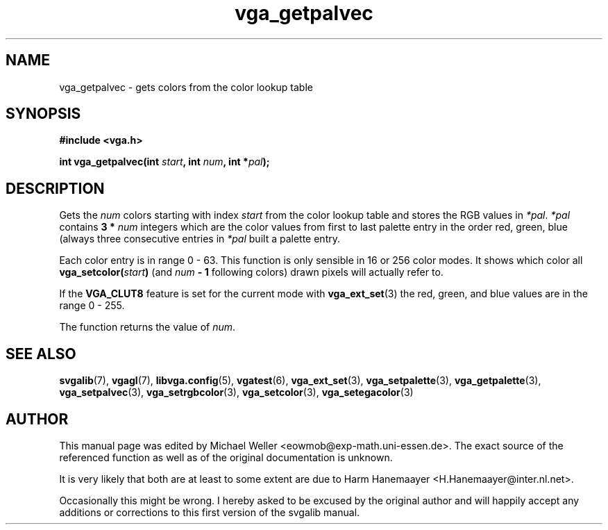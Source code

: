 .TH vga_getpalvec 3 "27 July 1997" "Svgalib (>= 1.2.11)" "Svgalib User Manual"
.SH NAME
vga_getpalvec \- gets colors from the color lookup table
.SH SYNOPSIS

.B "#include <vga.h>"

.BI "int vga_getpalvec(int " start ", int " num ", int *" pal );

.SH DESCRIPTION
Gets the 
.I num
colors starting with index
.I start
from the color lookup table and stores the RGB values in
.IR *pal ". " *pal " contains "
.BI "3 * " num
integers which are the color values from first to last palette entry in
the order red, green, blue (always three consecutive entries
in
.I *pal
built a palette entry.

Each color entry is in range
0 - 63. This function is only sensible in 16 or 256 color modes. It shows
which color all
.BI vga_setcolor( start )
(and 
.IB num " - 1"
following colors)
drawn pixels will actually refer to.

If the
.B VGA_CLUT8
feature is set for the current mode with
.BR vga_ext_set (3)
the red, green, and blue values are in the range 0 - 255.

The function returns the value of
.IR num .

.SH SEE ALSO

.BR svgalib (7),
.BR vgagl (7),
.BR libvga.config (5),
.BR vgatest (6),
.BR vga_ext_set (3),
.BR vga_setpalette (3),
.BR vga_getpalette (3),
.BR vga_setpalvec (3),
.BR vga_setrgbcolor (3),
.BR vga_setcolor (3),
.BR vga_setegacolor (3)
.SH AUTHOR

This manual page was edited by Michael Weller <eowmob@exp-math.uni-essen.de>. The
exact source of the referenced function as well as of the original documentation is
unknown.

It is very likely that both are at least to some extent are due to
Harm Hanemaayer <H.Hanemaayer@inter.nl.net>.

Occasionally this might be wrong. I hereby
asked to be excused by the original author and will happily accept any additions or corrections
to this first version of the svgalib manual.
